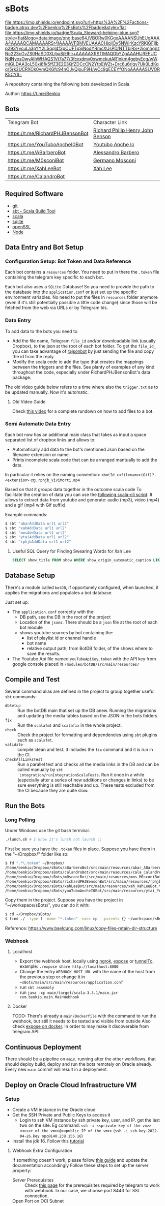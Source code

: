 * sBots

[[https://actions-badge.atrox.dev/benkio/sBots/goto][file:https://img.shields.io/endpoint.svg?url=https%3A%2F%2Factions-badge.atrox.dev%2Fbenkio%2FsBots%2Fbadge&style=flat]]
[[https://scala-steward.org][file:https://img.shields.io/badge/Scala_Steward-helping-blue.svg?style=flat&logo=data:image/png;base64,iVBORw0KGgoAAAANSUhEUgAAAA4AAAAQCAMAAAARSr4IAAAAVFBMVEUAAACHjojlOy5NWlrKzcYRKjGFjIbp293YycuLa3pYY2LSqql4f3pCUFTgSjNodYRmcXUsPD/NTTbjRS+2jomhgnzNc223cGvZS0HaSD0XLjbaSjElhIr+AAAAAXRSTlMAQObYZgAAAHlJREFUCNdNyosOwyAIhWHAQS1Vt7a77/3fcxxdmv0xwmckutAR1nkm4ggbyEcg/wWmlGLDAA3oL50xi6fk5ffZ3E2E3QfZDCcCN2YtbEWZt+Drc6u6rlqv7Uk0LdKqqr5rk2UCRXOk0vmQKGfc94nOJyQjouF9H/wCc9gECEYfONoAAAAASUVORK5CYII=]]
[[Cats Friendly Badge][https://typelevel.org/cats/img/cats-badge-tiny.png]]

  A repository containing the following bots developed in Scala.

  Author: https://t.me/Benkio

** Bots

     | Telegram Bot                     | Character Link |
     | https://t.me/RichardPHJBensonBot | [[https://en.wikipedia.org/wiki/Richard_Benson_(musician)][Richard Philip Henry John Benson]] |
     | https://t.me/YouTuboAncheI0Bot   | [[https://www.youtube.com/channel/UCO66DuFYNFMdR8Y31Ire1fg][Youtubo Anche Io]] |
     | https://t.me/ABarberoBot         | [[https://en.wikipedia.org/wiki/Alessandro_Barbero][Alessandro Barbero]] |
     | https://t.me/M0sconiBot          | [[https://en.wikipedia.org/wiki/Germano_Mosconi][Germano Mosconi]] |
     | https://t.me/XahLeeBot           | [[http://xahlee.info/][Xah Lee]] |
     | https://t.me/CalandroBot         | |

** Required Software
    - [[https://git-scm.com/][git]]
    - [[https://www.scala-sbt.org/][sbt - Scala Build Tool]]
    - [[https://www.scala-lang.org/][scala]]
    - [[https://www.sqlite.org/][sqlite]]
    - [[https://www.openssl.org/][openSSL]]
    - [[https://nodejs.org/en][Node]]

** Data Entry and Bot Setup

*** Configuration Setup: Bot Token and Data Reference
     Each bot contains a ~resources~ folder. You need to put in there
     the ~.token~ file containing the telegram key specific to each
     bot.

     Each bot also uses a ~SQLite~ Database! So you need to provide
     the path to the database into the ~application.conf~ or just set
     up the specific environment variables. No need to put the files
     in ~resources~ folder anymore (even if it's still potentially
     possible a little code change) since those will be fetched from
     the web via URLs or by Telegram Ids.

*** Data Entry

     To add data to the bots you need to:
     - Add the file name, Telegram ~file_id~ and/or downloadable link (usually Dropbox), to the json at the root of each bot folder. To get the ~file_id_~ you can take advantage of [[https://t.me/jsoonbot][@jsonbot]] by just sending the file and copy the id from the reply.
     - Modify the scala code to add the type that creates the mappings between the triggers and the files. See planty of examples of any kind throughout the code, especially under RichardPHJBensonBot's data package.

     The old video guide below refers to a time where also the
     ~trigger.txt~ as to be updated manually. Now it's automatic.

**** Old Video Guide

     Check [[https://youtu.be/T-AfAvJLSJE][this video]] for a complete rundown on how to add files to a bot.

*** Semi Automatic Data Entry

  Each bot now has an additional main class that takes as input a
  space separated list of dropbox links and allows to:
  - Automatically add data to the bot's mentioned Json based on the
    filename extension or name.
  - Prints incomplete scala code that can be arranged mantually to add
    the data.

  In particular it relies on the naming convention:
  ~<botId_><filename>(Gif)?.<extension>~
  eg. ~rphjb_ViviMorti.mp4~

  Based on that it groups data together in the outcome scala code
  To facilitate the creation of data you can use the [[https://gist.github.com/benkio/103960b7b5a5781c222df1c4e31544a2][following
  scala-cli script]]. It allows to extract data from youtube and
  generate: audio (mp3), video (mp4) and a gif (mp4 with Gif suffix)

  Example commands:
#+begin_src sh
  $ sbt "abarAddData url1 url2"
  $ sbt "xahAddData url1 url2"
  $ sbt "mosAddData url1 url2"
  $ sbt "ytaiAddData url1 url2"
  $ sbt "rphjbAddData url1 url2"
#+end_src

**** Useful SQL Query for Finding Swearing Words for Xah Lee

#+BEGIN_SRC SQL
SELECT show_title FROM show WHERE show_origin_automatic_caption LIKE '%idiot%' AND show_upload_date > strftime("%F", "2025-08-08");
#+END_SRC

** Database Setup

     There's a module called ~botDB~, if opportunely configured,
     when launched, it applies the migrations and populates a bot
     database.

     Just set up:
     - The ~application.conf~ correctly with the:
       - DB path, see the DB in the root of the project
       - Location of the ~jsons~. There should be a ~json~ file at the root of each bot module
       - shows youtube sources by bot containing the:
         - list of playlist id or channel handle
         - bot name
         - relative output path, from BotDB folder, of the shows where to save the results.
     - The Youtube Api file named ~youTubeApiKey.token~ with the API key from google console placed in ~/modules/botDB/src/main/resources/~

** Compile and Test

  Several command alias are defined in the project to group together useful ~sbt~ commands:
  - ~dbSetup~ :: Run the botDB main that set up the DB anew. Running the migrations and updating the media tables based on the JSON in the bots folders.
  - ~fix~ :: Run the ~scalafmt~ and ~scalafix~ in the whole project.
  - ~check~ :: Check the project for formatting and dependencies using ~sbt~ plugins such as ~scalafmt~.
  - ~validate~ :: compile clean and test. It includes the ~fix~ command and it is run in the CI.
  - ~checkAllLinksTest~ :: Run a parallel test and checks all the
    media links in the DB and can be called manually by ~sbt
    integration/runIntegrationScalaTests~. Run it once in a while
    (especially after a series of new additions or changes in links)
    to be sure everything is still reachable and up. These tests
    excluded from the CI because they are quite slow.

** Run the Bots
*** Long Polling
     Under Windows use the git bash terminal.

   #+begin_src bash
     ./lunch.sh # I know it's lunch not launch :)
   #+end_src

  First be sure you have the ~.token~ files in place. Suppose you have them in the "~/Dropbox/" folder like so:

  #+begin_src sh
    $ fd ".*\.token" ~/Dropbox/
    /home/benkio/Dropbox/sBots/aBarberoBot/src/main/resources/abar_ABarberoBot.token
    /home/benkio/Dropbox/sBots/calandroBot/src/main/resources/cala_CalandroBot.token
    /home/benkio/Dropbox/sBots/m0sconiBot/src/main/resources/mos_M0sconiBot.token
    /home/benkio/Dropbox/sBots/richardPHJBensonBot/src/main/resources/rphjb_RichardPHJBensonBot.token
    /home/benkio/Dropbox/sBots/xahLeeBot/src/main/resources/xah_XahLeeBot.token
    /home/benkio/Dropbox/sBots/youTuboAncheI0Bot/src/main/resources/ytai_YouTuboAncheI0Bot.token
  #+end_src

  Copy them in the project. Suppose you have the project in "~/workspace/sBots/", you can do it with:

  #+begin_src sh
    $ cd ~/Dropbox/sBots/
    $ find ./ -type f -name "*.token" -exec cp --parents {} ~/workspace/sBots/modules/bots \;
  #+end_src

  Reference: https://www.baeldung.com/linux/copy-files-retain-dir-structure

*** Webhook
**** Localhost

     - Export the webhook host, locally using [[https://ngrok.com/][ngrok]], [[https://github.com/beyondcode/expose][expose]] or [[https://github.com/agrinman/tunnelto][tunnelTo]]. example: ~./expose share http://localhost:8080~
     - Change the entry ~WEBHOOK_HOST_URL~ with the name of the host from the previous step or change it in ~~sBots/main/src/main/resources/application.conf~
     - run ~sbt assembly~
     - run ~java -cp main/target/scala-3.3.1/main.jar com.benkio.main.MainWebhook~

**** Docker

      TODO: There's already a ~main/Dockerfile~ with the command to run the webhook, but still it needs to be tested and visible from outside
            Also check [[https://expose.dev/docs/getting-started/installation#as-a-docker-container][expose on docker]]. In order to may make it discoverable from telegram API.

** Continuous Deployment

  There should be a pipeline on ~main~, running after the other
  workflows, that should deploy build, deploy and run the bots
  remotely on Oracle already. Every new ~main~ commit will result in a
  deployment.

** Deploy on Oracle Cloud Infrastructure VM
*** Setup

 - Create a VM instance in the Oracle cloud
 - Get the SSH Private and Public Keys to access it
   - Login to ssh VM instance by ssh private key, user, and IP. get the last two on the site. Eg command: ~ssh -i <<private key of the vm>> <<user of the vm>>@<<public IP of the vm>>~ (~ssh -i ssh-key-2022-04-26.key opc@140.238.155.16~)
 - Install the jdk 16. Follow this [[https://blogs.oracle.com/developers/post/how-to-install-oracle-java-in-oracle-cloud-infrastructure][tutorial]]

**** Webhook Extra Configuration

  If something doesn't work, please follow [[https://core.telegram.org/bots/webhooks#the-verbose-version][this guide]] and update the documentation accondingly
  Follow these steps to set up the server property:

  - Server Prerequisites :: Check [[https://core.telegram.org/bots/webhooks#the-short-version][this page]] for the prerequisites required by telegram to work with webhook. In our case, we choose port 8443 for SSL connection.
  - Open Port on OCI Subnet :: The instance where the bots are running needs to have an attached VNICs([[https://docs.oracle.com/iaas/Content/Network/Tasks/managingVNICs.htm][Virtual Network Interface Card]]) with a subnet. The subnet will have a default security list containing the rules for the ports available from outside. Add a new rule for the port required and save it. The parameters to use are:
    - Stateless: No
    - Source: 0.0.0.0
    - IP Protocol: TCP
    - Source Port Range: All
    - Destination Port Range: 8443
    This should allow telegram to reach your server through that port.
  - Test the port is open :: by spawning a server with the command ~python3 -m http.server 8443~ and try to open a browser tab to the server. eg http://129.152.27.196:8443/
  - Generate a keystore JKS :: On the server, using the commands on [[https://core.telegram.org/bots/self-signed][this page]], follow the instruction for the java keystore, pasting each command one by one. For the correct keystore password to use, check the `application.conf`. Example
    #+begin_src sh
    $ keytool -genkey -alias sbots -keyalg RSA -keystore sbotsKeystore.jks -keysize 2048 -validity 360
    Enter keystore password:
    Re-enter new password:
    Enter the distinguished name. Provide a single dot (.) to leave a sub-component empty or press ENTER to use the default value in braces.
    What is your first and last name?
      [Unknown]:  129.152.27.196
    What is the name of your organizational unit?
      [Unknown]:
    What is the name of your organization?
      [Unknown]:
    What is the name of your City or Locality?
      [Unknown]:
    What is the name of your State or Province?
      [Unknown]:
    What is the two-letter country code for this unit?
      [Unknown]:
    Is CN=129.152.27.196, OU=Unknown, O=Unknown, L=Unknown, ST=Unknown, C=Unknown correct?
      [no]:  yes

    Generating 2,048 bit RSA key pair and self-signed certificate (SHA384withRSA) with a validity of 360 days
            for: CN=129.152.27.196, OU=Unknown, O=Unknown, L=Unknown, ST=Unknown, C=Unknown
    #+end_src

  - Convert the keystore to PEM :: following the commands in the link above. eg:
    #+begin_src sh
      $ keytool -importkeystore -srckeystore sbotsKeystore.jks -destkeystore sbots.p12 -srcstoretype jks -deststoretype pkcs12
      Importing keystore sbotsKeystore.jks to sbots.p12...
      Enter destination keystore password:
      Re-enter new password:
      Enter source keystore password:
      Entry for alias sbots successfully imported.
      Import command completed:  1 entries successfully imported, 0 entries failed or cancelled
      $ openssl pkcs12 -in sbots.p12 -out sbotsCertificatePub.pem -nokeys
    #+end_src

*** Deploy

 - Set the ~main/src/resources/application.conf~ accordingly:
   - ~webhook-base-url~ as ~https://<serverip>:<outsideport>~, eg ~https://129.152.27.196:8443~
   - ~host-url~ as ~0.0.0.0~
   - ~port~ as ~<internalPort>~ in our case ~8443~
   - ~webhook-certificate~ with the path of the public certificate, eg ~sbotsCertificatePub.pem~
   - ~keystore-path~ add the path to the keystore, eg ~sbotsKeystore.jks~
   - ~keystore-password~ add the password of the keystore, eg ~sbotsKeystorePassword~
 - Run ~sbt "clean; main/assembly"~ to create the fat jar
 - Move the fat jar to the VM by ~rsync~ and ~ssh~. Eg. ~rsync -P -e "ssh -i <<private key of the vm>>" <<path to the fat jar -> sBots/main/target/scala-2.13/main.jar>> <<user of the vm>>@<<public IP of the vm>>:/home/<<user of the vm>>/main.jar~ (~rsync -P -e "ssh -i ubuntu_rsa.pem" /home/benkio/workspace/sBots/main/target/scala-2.13/main.jar ubuntu@129.152.27.196:/home/ubuntu/bots/main.jar~)
 - Move the ~botDB.sqlite~ if not present in the same way before. If an update to the ~media~ needs to be done, better to dump the current database in order not to lose the ~timeout~, ~subscription~, or other changes in the process. No easy way to migrate the database as of now.
 - Login to the VM
 - OPTIONAL: be sure to have the right environment variables. IT'S RECOMMENDED TO
   CHANGE the ~application.conf~ (point 1) before running the ~assembly~. The environment variables could lose their value somehow.
 - Run the bots.
   - Polling: ~java -Xmx512m -Xms512m -cp main.jar com.benkio.main.MainPolling~
   - Webhook: ~java -Xmx512m -Xms512m -cp main.jar com.benkio.main.MainWebhook~
 - press ~Ctrl+Z~, run ~bg~ and ~disown~ in order to let previous command run in background
 - close your terminal and enjoy
